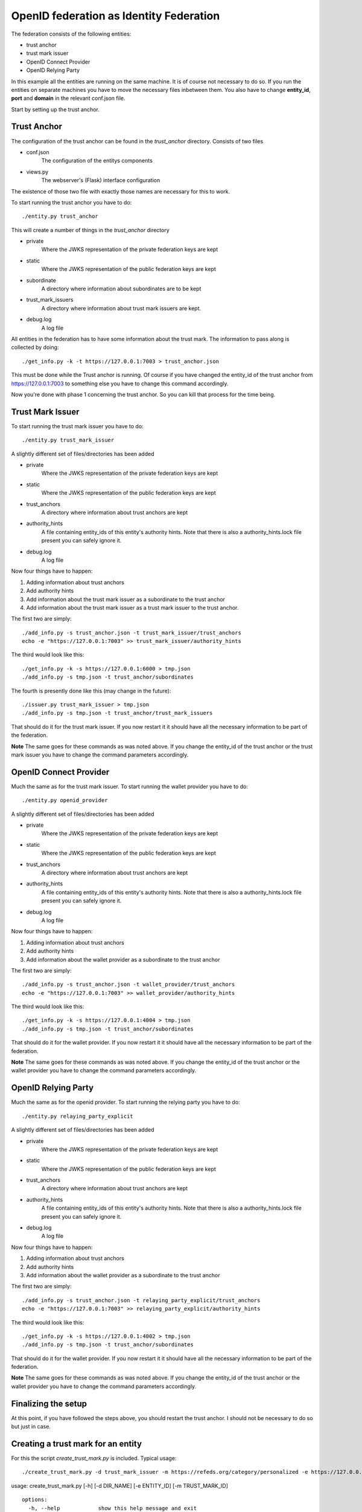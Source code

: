 ########################################
OpenID federation as Identity Federation
########################################

The federation consists of the following entities:

* trust anchor
* trust mark issuer
* OpenID Connect Provider
* OpenID Relying Party

In this example all the entities are running on the same machine.
It is of course not necessary to do so.
If you run the entities on separate machines you have to move the necessary
files inbetween them. You also have to change **entity_id**, **port** and **domain**
in the relevant conf.json file.

Start by setting up the trust anchor.

Trust Anchor
------------

The configuration of the trust anchor can be found in the *trust_anchor* directory.
Consists of two files

* conf.json
    The configuration of the entitys components
* views.py
    The webserver's (Flask) interface configuration

The existence of those two file with exactly those names are necessary for this
to work.

To start running the trust anchor you have to do::

    ./entity.py trust_anchor

This will create a number of things in the *trust_anchor* directory

* private
    Where the JWKS representation of the private federation keys are kept
* static
    Where the JWKS representation of the public federation keys are kept
* subordinate
    A directory where information about subordinates are to be kept
* trust_mark_issuers
    A directory where information about trust mark issuers are kept.
* debug.log
    A log file

All entities in the federation has to have some information about the
trust mark. The information to pass along is collected by doing::

    ./get_info.py -k -t https://127.0.0.1:7003 > trust_anchor.json

This must be done while the Trust anchor is running.
Of course if you have changed the entity_id of the trust anchor from
https://127.0.0.1:7003 to something else you have to change this command accordingly.

Now you're done with phase 1 concerning the trust anchor. So you can
kill that process for the time being.

Trust Mark Issuer
-----------------

To start running the trust mark issuer you have to do::

    ./entity.py trust_mark_issuer

A slightly different set of files/directories has been added

* private
    Where the JWKS representation of the private federation keys are kept
* static
    Where the JWKS representation of the public federation keys are kept
* trust_anchors
    A directory where information about trust anchors are kept
* authority_hints
    A file containing entity_ids of this entity's authority hints.
    Note that there is also a authority_hints.lock file present you can safely
    ignore it.
* debug.log
    A log file

Now four things have to happen::

1. Adding information about trust anchors
2. Add authority hints
3. Add information about the trust mark issuer as a subordinate to the trust anchor
4. Add information about the trust mark issuer as a trust mark issuer to the trust anchor.

The first two are simply::

    ./add_info.py -s trust_anchor.json -t trust_mark_issuer/trust_anchors
    echo -e "https://127.0.0.1:7003" >> trust_mark_issuer/authority_hints

The third would look like this::

    ./get_info.py -k -s https://127.0.0.1:6000 > tmp.json
    ./add_info.py -s tmp.json -t trust_anchor/subordinates

The fourth is presently done like this (may change in the future)::

    ./issuer.py trust_mark_issuer > tmp.json
    ./add_info.py -s tmp.json -t trust_anchor/trust_mark_issuers

That should do it for the trust mark issuer.
If you now restart it it should have all the necessary information to be part of the federation.

**Note** The same goes for these commands as was noted above. If you change the
entity_id of the trust anchor or the trust mark issuer you have to change the
command parameters accordingly.

OpenID Connect Provider
-----------------------

Much the same as for the trust mark issuer.
To start running the wallet provider you have to do::

    ./entity.py openid_provider

A slightly different set of files/directories has been added

* private
    Where the JWKS representation of the private federation keys are kept
* static
    Where the JWKS representation of the public federation keys are kept
* trust_anchors
    A directory where information about trust anchors are kept
* authority_hints
    A file containing entity_ids of this entity's authority hints.
    Note that there is also a authority_hints.lock file present you can safely
    ignore it.
* debug.log
    A log file

Now four things have to happen::

1. Adding information about trust anchors
2. Add authority hints
3. Add information about the wallet provider as a subordinate to the trust anchor

The first two are simply::

    ./add_info.py -s trust_anchor.json -t wallet_provider/trust_anchors
    echo -e "https://127.0.0.1:7003" >> wallet_provider/authority_hints

The third would look like this::

    ./get_info.py -k -s https://127.0.0.1:4004 > tmp.json
    ./add_info.py -s tmp.json -t trust_anchor/subordinates


That should do it for the wallet provider.
If you now restart it it should have all the necessary information to be part of the federation.

**Note** The same goes for these commands as was noted above. If you change the
entity_id of the trust anchor or the wallet provider you have to change the
command parameters accordingly.

OpenID Relying Party
--------------------

Much the same as for the openid provider.
To start running the relying party you have to do::

    ./entity.py relaying_party_explicit

A slightly different set of files/directories has been added

* private
    Where the JWKS representation of the private federation keys are kept
* static
    Where the JWKS representation of the public federation keys are kept
* trust_anchors
    A directory where information about trust anchors are kept
* authority_hints
    A file containing entity_ids of this entity's authority hints.
    Note that there is also a authority_hints.lock file present you can safely
    ignore it.
* debug.log
    A log file

Now four things have to happen::

1. Adding information about trust anchors
2. Add authority hints
3. Add information about the wallet provider as a subordinate to the trust anchor

The first two are simply::

    ./add_info.py -s trust_anchor.json -t relaying_party_explicit/trust_anchors
    echo -e "https://127.0.0.1:7003" >> relaying_party_explicit/authority_hints

The third would look like this::

    ./get_info.py -k -s https://127.0.0.1:4002 > tmp.json
    ./add_info.py -s tmp.json -t trust_anchor/subordinates


That should do it for the wallet provider.
If you now restart it it should have all the necessary information to be part of the federation.

**Note** The same goes for these commands as was noted above. If you change the
entity_id of the trust anchor or the wallet provider you have to change the
command parameters accordingly.

Finalizing the setup
--------------------

At this point, if you have followed the steps above, you should restart the trust anchor.
I should not be necessary to do so but just in case.


Creating a trust mark for an entity
-----------------------------------

For this the script *create_trust_mark.py* is included.
Typical usage::

    ./create_trust_mark.py -d trust_mark_issuer -m https://refeds.org/category/personalized -e https://127.0.0.1:4002


usage: create_trust_mark.py [-h] [-d DIR_NAME] [-e ENTITY_ID] [-m TRUST_MARK_ID] ::

    options:
      -h, --help            show this help message and exit
      -d DIR_NAME, --dir_name DIR_NAME The directory of the trust mark issuer
      -e ENTITY_ID, --entity_id ENTITY_ID The target of the Trust Mark
      -m TRUST_MARK_ID, --trust_mark_id TRUST_MARK_ID

